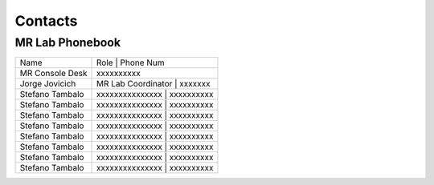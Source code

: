 Contacts
==========

MR Lab Phonebook
---------
+------------------+-------------------------------------------------------+
|Name              |Role                               | Phone Num         |
+------------------+-------------------------------------------------------+
|MR Console Desk   |   xxxxxxxxxx                                          |
+------------------+-------------------------------------------------------+
|Jorge Jovicich    |MR Lab Coordinator                 | xxxxxxx           |
+------------------+-------------------------------------------------------+
|Stefano Tambalo   |xxxxxxxxxxxxxxx                    | xxxxxxxxxx        |
+------------------+-------------------------------------------------------+
|Stefano Tambalo   |xxxxxxxxxxxxxxx                    | xxxxxxxxxx        |
+------------------+-------------------------------------------------------+
|Stefano Tambalo   |xxxxxxxxxxxxxxx                    | xxxxxxxxxx        |
+------------------+-------------------------------------------------------+
|Stefano Tambalo   |xxxxxxxxxxxxxxx                    | xxxxxxxxxx        |
+------------------+-------------------------------------------------------+
|Stefano Tambalo   |xxxxxxxxxxxxxxx                    | xxxxxxxxxx        |
+------------------+-------------------------------------------------------+
|Stefano Tambalo   |xxxxxxxxxxxxxxx                    | xxxxxxxxxx        |
+------------------+-------------------------------------------------------+
|Stefano Tambalo   |xxxxxxxxxxxxxxx                    | xxxxxxxxxx        |
+------------------+-------------------------------------------------------+
|Stefano Tambalo   |xxxxxxxxxxxxxxx                    | xxxxxxxxxx        |
+------------------+-------------------------------------------------------+
